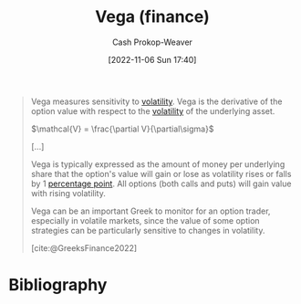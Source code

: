 :PROPERTIES:
:ID:       f54153f5-fc44-41ce-b4dd-4274c95fbcec
:LAST_MODIFIED: [2023-12-15 Fri 07:47]
:END:
#+title: Vega (finance)
#+hugo_custom_front_matter: :slug "f54153f5-fc44-41ce-b4dd-4274c95fbcec"
#+author: Cash Prokop-Weaver
#+date: [2022-11-06 Sun 17:40]
#+filetags: :concept:

#+begin_quote
Vega measures sensitivity to [[id:c6e33b36-3854-48be-9d20-a3ce8b42ebe6][volatility]]. Vega is the derivative of the option value with respect to the [[id:c6e33b36-3854-48be-9d20-a3ce8b42ebe6][volatility]] of the underlying asset.

$\mathcal{V} = \frac{\partial V}{\partial\sigma}$

[...]

Vega is typically expressed as the amount of money per underlying share that the option's value will gain or lose as volatility rises or falls by 1 [[https://en.wikipedia.org/wiki/Percentage_point][percentage point]]. All options (both calls and puts) will gain value with rising volatility.

Vega can be an important Greek to monitor for an option trader, especially in volatile markets, since the value of some option strategies can be particularly sensitive to changes in volatility.

[cite:@GreeksFinance2022]
#+end_quote

* Flashcards :noexport:
** Cloze :fc:
:PROPERTIES:
:CREATED: [2022-11-06 Sun 18:00]
:FC_CREATED: 2022-11-07T02:01:04Z
:FC_TYPE:  cloze
:ID:       563d771e-3876-43ef-a402-095c51f03518
:FC_CLOZE_MAX: 1
:FC_CLOZE_TYPE: deletion
:END:
:REVIEW_DATA:
| position | ease | box | interval | due                  |
|----------+------+-----+----------+----------------------|
|        0 | 2.05 |   8 |   220.76 | 2024-02-08T19:16:53Z |
|        1 | 1.30 |   3 |     6.00 | 2023-12-21T15:47:06Z |
:END:

(finance)

{{$\mathcal{V}$}@0} $=$ {{$\frac{\partial V}{\partial\sigma}$}@1}

*** Source
[cite:@GreeksFinance2022]
** Describe :fc:
:PROPERTIES:
:CREATED: [2022-11-06 Sun 18:01]
:FC_CREATED: 2022-11-07T02:02:16Z
:FC_TYPE:  double
:ID:       73c4d3e1-85c0-4515-bd26-e5bfea939466
:END:
:REVIEW_DATA:
| position | ease | box | interval | due                  |
|----------+------+-----+----------+----------------------|
| front    | 2.50 |   8 |   500.10 | 2025-04-18T16:54:41Z |
| back     | 2.20 |   8 |   377.20 | 2024-11-27T21:06:06Z |
:END:

[[id:f54153f5-fc44-41ce-b4dd-4274c95fbcec][Vega (finance)]]

*** Back
- The change in a [[id:7edbf731-5e0c-4eda-9803-1b1a88468f71][Derivative (finance)]] value per 1%-point change in the underlying asset's volatility
- The [[id:555a96ec-560f-4087-939f-5985f0ad0cb6][Derivative (math)]] of the [[id:7edbf731-5e0c-4eda-9803-1b1a88468f71][Derivative (finance)]] value with respect to the underlying asset's volatility

$\mathcal{V} = \frac{\partial V}{\partial\sigma}$
*** Source
[cite:@GreeksFinance2022]
** Cloze :fc:
:PROPERTIES:
:CREATED: [2022-11-06 Sun 18:02]
:FC_CREATED: 2022-11-07T02:04:13Z
:FC_TYPE:  cloze
:ID:       7e843d2a-e49c-4890-9d33-c40a24308965
:FC_CLOZE_MAX: 0
:FC_CLOZE_TYPE: deletion
:END:
:REVIEW_DATA:
| position | ease | box | interval | due                  |
|----------+------+-----+----------+----------------------|
|        0 | 2.05 |   8 |   323.13 | 2024-07-11T19:39:20Z |
:END:
[[id:1263eb22-a819-43e6-9ab4-d45f790b095f][Option (finance)]] value and volatility are {{positively}{+/-}@0} correlated

*** Source
[cite:@GreeksFinance2022]
* Bibliography
#+print_bibliography:
